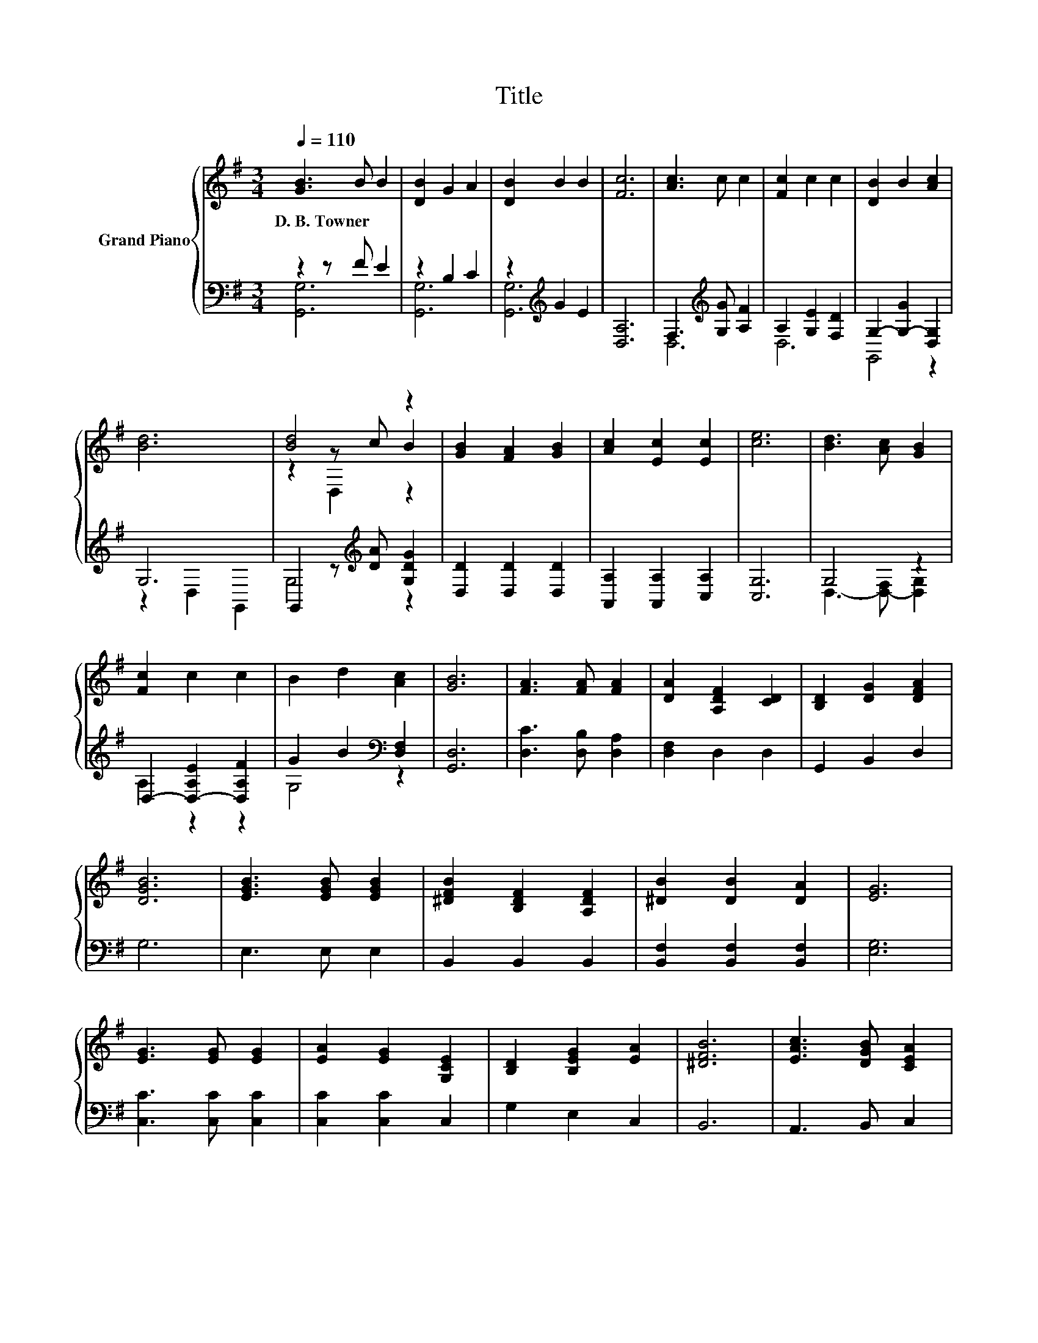 X:1
T:Title
%%score { ( 1 4 5 ) | ( 2 3 ) }
L:1/8
Q:1/4=110
M:3/4
K:G
V:1 treble nm="Grand Piano"
V:4 treble 
V:5 treble 
V:2 bass 
V:3 bass 
V:1
 [GB]3 B B2 | [DB]2 G2 A2 | [DB]2 B2 B2 | [Fc]6 | [Ac]3 c c2 | [Fc]2 c2 c2 | [DB]2 B2 [Ac]2 | %7
w: D.~B.~Towner * *|||||||
 [Bd]6 | [Bd]4 z2 | [GB]2 [FA]2 [GB]2 | [Ac]2 [Ec]2 [Ec]2 | [ce]6 | [Bd]3 [Ac] [GB]2 | %13
w: ||||||
 [Fc]2 c2 c2 | B2 d2 [Ac]2 | [GB]6 | [FA]3 [FA] [FA]2 | [DA]2 [A,DF]2 [CD]2 | [B,D]2 [DG]2 [DFA]2 | %19
w: ||||||
 [DGB]6 | [EGB]3 [EGB] [EGB]2 | [^DFB]2 [B,DF]2 [A,DF]2 | [^DB]2 [DB]2 [DA]2 | [EG]6 | %24
w: |||||
 [EG]3 [EG] [EG]2 | [EA]2 [EG]2 [G,CE]2 | [B,D]2 [B,EG]2 [EA]2 | [^DFB]6 | [EAc]3 [DGB] [CEA]2 | %29
w: |||||
 [Gd]2 [GB]2 G2 | D2 B2 A2 | [B,DG]6 |] %32
w: |||
V:2
 z2 z F E2 | z2 B,2 C2 | z2[K:treble] G2 E2 | [D,A,]6 | F,3[K:treble] [G,G] [A,F]2 | %5
 A,2 [G,E]2 [F,D]2 | G,2- [G,-G]2 [D,G,]2 | G,6 | G,,2 z[K:treble] [DA] [G,DG]2 | %9
 [D,D]2 [D,D]2 [D,D]2 | [A,,A,]2 [A,,A,]2 [C,A,]2 | [C,G,]6 | G,4 z2 | D,2- [D,-A,E]2 [D,A,F]2 | %14
 G2 B2[K:bass] [D,F,]2 | [G,,D,]6 | [D,C]3 [D,B,] [D,A,]2 | [D,F,]2 D,2 D,2 | G,,2 B,,2 D,2 | G,6 | %20
 E,3 E, E,2 | B,,2 B,,2 B,,2 | [B,,F,]2 [B,,F,]2 [B,,F,]2 | [E,G,]6 | [C,C]3 [C,C] [C,C]2 | %25
 [C,C]2 [C,C]2 C,2 | G,2 E,2 C,2 | B,,6 | A,,3 B,, C,2 | [D,B,]2 [D,D]2 [D,B,D]2 | %30
 [D,G,B,]2 [D,G,D]2 [D,CD]2 | [G,,G,]6 |] %32
V:3
 [G,,G,]6 | [G,,G,]6 | [G,,G,]6[K:treble] | x6 | D,6[K:treble] | D,6 | G,,4 z2 | z2 D,2 G,,2 | %8
 G,4[K:treble] z2 | x6 | x6 | x6 | D,3- [D,-F,] [D,G,]2 | A,2 z2 z2 | G,4[K:bass] z2 | x6 | x6 | %17
 x6 | x6 | x6 | x6 | x6 | x6 | x6 | x6 | x6 | x6 | x6 | x6 | x6 | x6 | x6 |] %32
V:4
 x6 | x6 | x6 | x6 | x6 | x6 | x6 | x6 | z2 z c B2 | x6 | x6 | x6 | x6 | x6 | x6 | x6 | x6 | x6 | %18
 x6 | x6 | x6 | x6 | x6 | x6 | x6 | x6 | x6 | x6 | x6 | x6 | x6 | x6 |] %32
V:5
 x6 | x6 | x6 | x6 | x6 | x6 | x6 | x6 | z2 D,2 z2 | x6 | x6 | x6 | x6 | x6 | x6 | x6 | x6 | x6 | %18
 x6 | x6 | x6 | x6 | x6 | x6 | x6 | x6 | x6 | x6 | x6 | x6 | x6 | x6 |] %32

